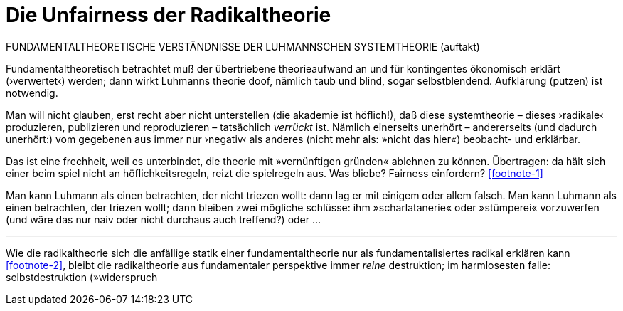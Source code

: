# Die Unfairness der Radikaltheorie
:hp-tags: fairness, fundamental, Luhmann, radikal, systemtheorie, theorie, 
:published_at: 2017-05-14

FUNDAMENTALTHEORETISCHE VERSTÄNDNISSE DER LUHMANNSCHEN SYSTEMTHEORIE (auftakt)

Fundamentaltheoretisch betrachtet muß der übertriebene theorieaufwand an und für kontingentes ökonomisch erklärt (›verwertet‹) werden; dann wirkt Luhmanns theorie doof, nämlich taub und blind, sogar selbstblendend. Aufklärung (putzen) ist notwendig. 

Man will nicht glauben, erst recht aber nicht unterstellen (die akademie ist höflich!), daß diese systemtheorie – dieses ›radikale‹ produzieren, publizieren und reproduzieren – tatsächlich _verrückt_ ist. Nämlich einerseits unerhört – andererseits (und dadurch unerhört:) vom gegebenen aus immer nur ›negativ‹ als anderes (nicht mehr als: »nicht das hier«) beobacht- und erklärbar. 

Das ist eine frechheit, weil es unterbindet, die theorie mit »vernünftigen gründen« ablehnen zu können. Übertragen: da hält sich einer beim spiel nicht an höflichkeitsregeln, reizt die spielregeln aus. Was bliebe? Fairness einfordern? <<footnote-1>>

Man kann Luhmann als einen betrachten, der nicht triezen wollt: dann lag er mit einigem oder allem falsch. Man kann Luhmann als einen betrachten, der triezen wollt; dann bleiben zwei mögliche schlüsse: ihm »scharlatanerie« oder »stümperei« vorzuwerfen (und wäre das nur naiv oder nicht durchaus auch treffend?) oder …

---

Wie die radikaltheorie sich die anfällige statik einer fundamentaltheorie nur als fundamentalisiertes radikal erklären kann <<footnote-2>>, bleibt die radikaltheorie aus fundamentaler perspektive immer _reine_ destruktion; im harmlosesten falle: selbstdestruktion (»widerspruch